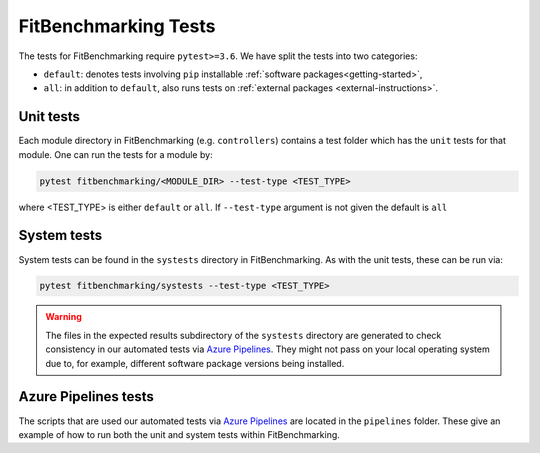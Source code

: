.. _tests:

#####################
FitBenchmarking Tests
#####################

The tests for FitBenchmarking require ``pytest>=3.6``. We have split the tests
into two categories:

* ``default``: denotes tests involving ``pip`` installable
  :ref:`software packages<getting-started>`,
* ``all``: in addition to ``default``, also runs tests on
  :ref:`external packages <external-instructions>`.

Unit tests
----------

Each module directory in FitBenchmarking (e.g. ``controllers``) contains a
test folder which has the ``unit`` tests for that module.
One can run the tests for a module by:

.. code-block:: bash

   pytest fitbenchmarking/<MODULE_DIR> --test-type <TEST_TYPE>

where <TEST_TYPE> is either ``default`` or ``all``.
If ``--test-type`` argument is not given the default is ``all``

System tests
------------

System tests can be found in the ``systests`` directory in FitBenchmarking.
As with the unit tests, these can be run via:

.. code-block:: bash

   pytest fitbenchmarking/systests --test-type <TEST_TYPE>


.. warning::
   The files in the expected results subdirectory of the ``systests``
   directory are generated to check consistency in our automated tests via
   `Azure Pipelines <https://azure.microsoft.com/en-gb/services/devops/pipelines/>`__.
   They might not pass on your local operating system due to, for example,
   different software package versions being installed.

Azure Pipelines tests
---------------------

The scripts that are used our automated tests via
`Azure Pipelines <https://azure.microsoft.com/en-gb/services/devops/pipelines/>`__
are located in the ``pipelines`` folder.
These give an example of how to run both the unit and system tests within
FitBenchmarking.
